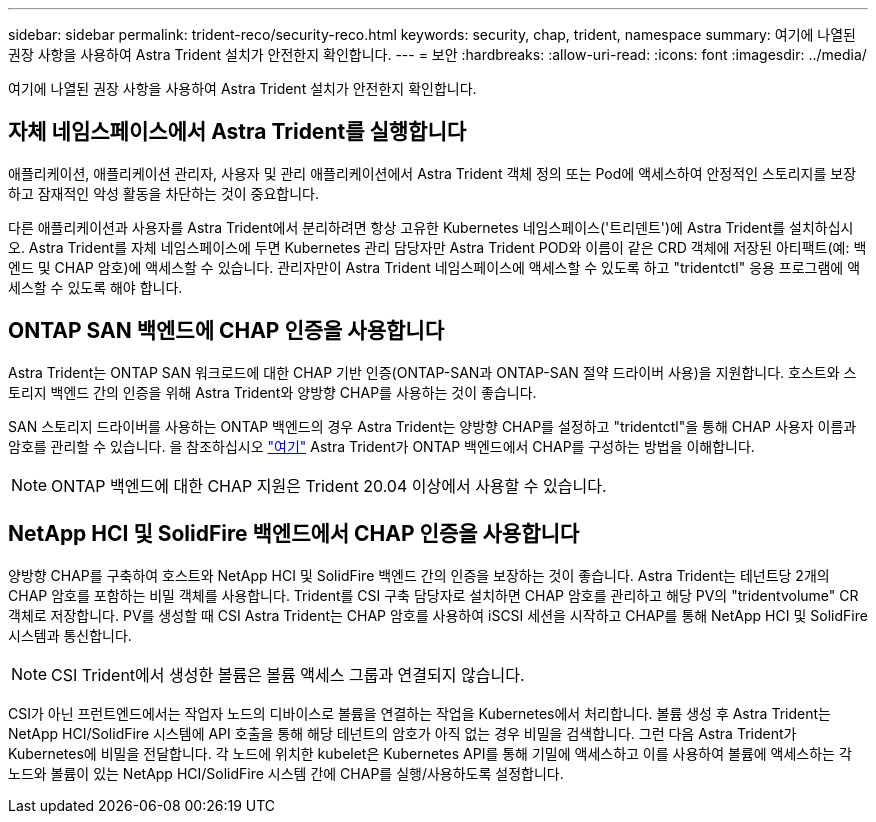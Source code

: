 ---
sidebar: sidebar 
permalink: trident-reco/security-reco.html 
keywords: security, chap, trident, namespace 
summary: 여기에 나열된 권장 사항을 사용하여 Astra Trident 설치가 안전한지 확인합니다. 
---
= 보안
:hardbreaks:
:allow-uri-read: 
:icons: font
:imagesdir: ../media/


여기에 나열된 권장 사항을 사용하여 Astra Trident 설치가 안전한지 확인합니다.



== 자체 네임스페이스에서 Astra Trident를 실행합니다

애플리케이션, 애플리케이션 관리자, 사용자 및 관리 애플리케이션에서 Astra Trident 객체 정의 또는 Pod에 액세스하여 안정적인 스토리지를 보장하고 잠재적인 악성 활동을 차단하는 것이 중요합니다.

다른 애플리케이션과 사용자를 Astra Trident에서 분리하려면 항상 고유한 Kubernetes 네임스페이스('트리덴트')에 Astra Trident를 설치하십시오. Astra Trident를 자체 네임스페이스에 두면 Kubernetes 관리 담당자만 Astra Trident POD와 이름이 같은 CRD 객체에 저장된 아티팩트(예: 백엔드 및 CHAP 암호)에 액세스할 수 있습니다. 관리자만이 Astra Trident 네임스페이스에 액세스할 수 있도록 하고 "tridentctl" 응용 프로그램에 액세스할 수 있도록 해야 합니다.



== ONTAP SAN 백엔드에 CHAP 인증을 사용합니다

Astra Trident는 ONTAP SAN 워크로드에 대한 CHAP 기반 인증(ONTAP-SAN과 ONTAP-SAN 절약 드라이버 사용)을 지원합니다. 호스트와 스토리지 백엔드 간의 인증을 위해 Astra Trident와 양방향 CHAP를 사용하는 것이 좋습니다.

SAN 스토리지 드라이버를 사용하는 ONTAP 백엔드의 경우 Astra Trident는 양방향 CHAP를 설정하고 "tridentctl"을 통해 CHAP 사용자 이름과 암호를 관리할 수 있습니다. 을 참조하십시오 link:../trident-use/ontap-san-prep.html["여기"^] Astra Trident가 ONTAP 백엔드에서 CHAP를 구성하는 방법을 이해합니다.


NOTE: ONTAP 백엔드에 대한 CHAP 지원은 Trident 20.04 이상에서 사용할 수 있습니다.



== NetApp HCI 및 SolidFire 백엔드에서 CHAP 인증을 사용합니다

양방향 CHAP를 구축하여 호스트와 NetApp HCI 및 SolidFire 백엔드 간의 인증을 보장하는 것이 좋습니다. Astra Trident는 테넌트당 2개의 CHAP 암호를 포함하는 비밀 객체를 사용합니다. Trident를 CSI 구축 담당자로 설치하면 CHAP 암호를 관리하고 해당 PV의 "tridentvolume" CR 객체로 저장합니다. PV를 생성할 때 CSI Astra Trident는 CHAP 암호를 사용하여 iSCSI 세션을 시작하고 CHAP를 통해 NetApp HCI 및 SolidFire 시스템과 통신합니다.


NOTE: CSI Trident에서 생성한 볼륨은 볼륨 액세스 그룹과 연결되지 않습니다.

CSI가 아닌 프런트엔드에서는 작업자 노드의 디바이스로 볼륨을 연결하는 작업을 Kubernetes에서 처리합니다. 볼륨 생성 후 Astra Trident는 NetApp HCI/SolidFire 시스템에 API 호출을 통해 해당 테넌트의 암호가 아직 없는 경우 비밀을 검색합니다. 그런 다음 Astra Trident가 Kubernetes에 비밀을 전달합니다. 각 노드에 위치한 kubelet은 Kubernetes API를 통해 기밀에 액세스하고 이를 사용하여 볼륨에 액세스하는 각 노드와 볼륨이 있는 NetApp HCI/SolidFire 시스템 간에 CHAP를 실행/사용하도록 설정합니다.
